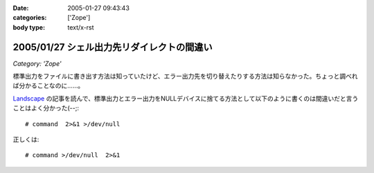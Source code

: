 :date: 2005-01-27 09:43:43
:categories: ['Zope']
:body type: text/x-rst

===========================================
2005/01/27 シェル出力先リダイレクトの間違い
===========================================

*Category: 'Zope'*

標準出力をファイルに書き出す方法は知っていたけど、エラー出力先を切り替えたりする方法は知らなかった。ちょっと調べれば分かることなのに……。

`Landscape`_ の記事を読んで、標準出力とエラー出力をNULLデバイスに捨てる方法として以下のように書くのは間違いだと言うことはよく分かった(--;::

  # command  2>&1 >/dev/null

正しくは::

  # command >/dev/null  2>&1

.. _`Landscape`: http://sonic64.hp.infoseek.co.jp/2004-03-28.html#2004-03-28-1



.. :extend type: text/plain
.. :extend:
